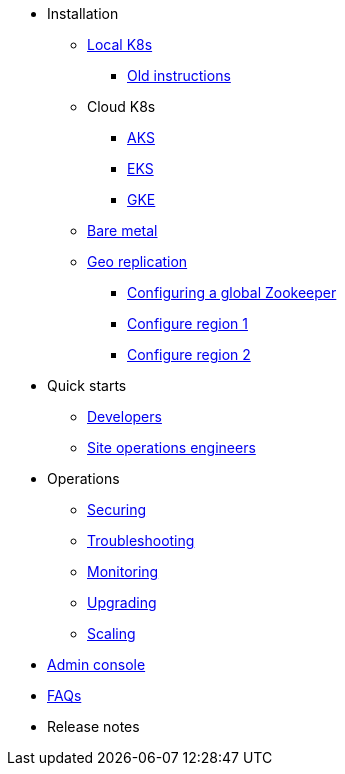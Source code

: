 * Installation
** xref:installation-local.adoc[Local K8s]
*** xref:quickstart-helm-installs.adoc[Old instructions]
** Cloud K8s
*** xref:installation-aks.adoc[AKS]
*** xref:installation-eks.adoc[EKS]
*** xref:installation-gke.adoc[GKE]
** xref:quickstart-server-installs.adoc[Bare metal]
** xref:installation-geo-replicate.adoc[Geo replication]
*** xref:installation-geo-global-zookeeper.adoc[Configuring a global Zookeeper]
*** xref:installation-geo-region-1.adoc[Configure region 1]
*** xref:installation-geo-region-2.adoc[Configure region 2]
* Quick starts
** xref:quickstart-developers.adoc[Developers]
** xref:quickstart-site-operations.adoc[Site operations engineers]
* Operations
** xref:ops-securing.adoc[Securing]
** xref:ops-troubleshooting.adoc[Troubleshooting]
** xref:pulsar-monitor.adoc[Monitoring]
** xref:ops-upgrading.adoc[Upgrading]
** xref:ops-scaling.adoc[Scaling]
* xref:admin-console-tutorial.adoc[Admin console]
* xref:faqs.adoc[FAQs]
* Release notes
